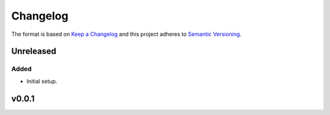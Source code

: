 *********
Changelog
*********

The format is based on `Keep a Changelog <changelog>`_ and this project adheres to `Semantic Versioning <semver>`_.

.. todo:: sredmond

  Consider adapting this format to use Sphinx directives, like those available from `bitprophet/releases <https://github.com/bitprophet/releases>`

Unreleased
==========

Added
-----
* Initial setup.

v0.0.1
======

.. _changelog: https://keepachangelog.com/en/1.0.0/
.. _semver: https://semver.org/spec/v2.0.0.html
